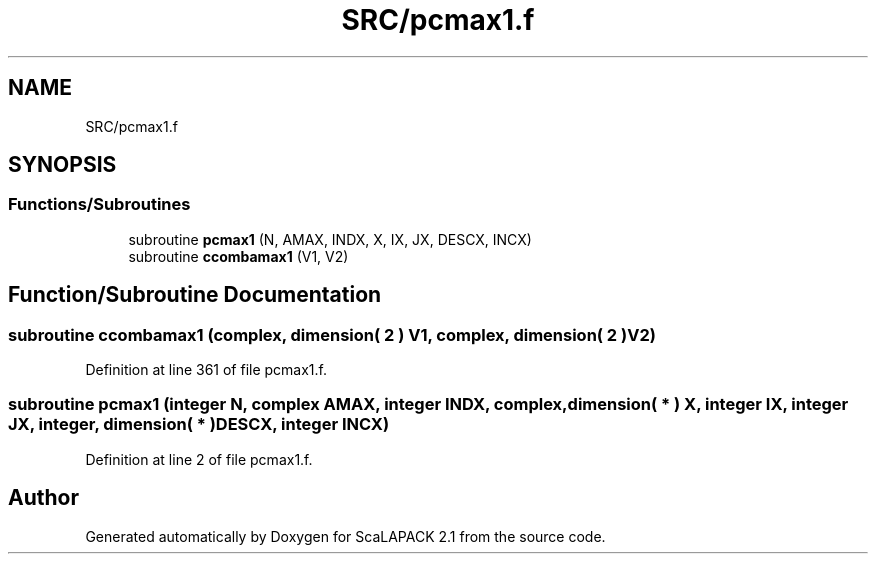 .TH "SRC/pcmax1.f" 3 "Sat Nov 16 2019" "Version 2.1" "ScaLAPACK 2.1" \" -*- nroff -*-
.ad l
.nh
.SH NAME
SRC/pcmax1.f
.SH SYNOPSIS
.br
.PP
.SS "Functions/Subroutines"

.in +1c
.ti -1c
.RI "subroutine \fBpcmax1\fP (N, AMAX, INDX, X, IX, JX, DESCX, INCX)"
.br
.ti -1c
.RI "subroutine \fBccombamax1\fP (V1, V2)"
.br
.in -1c
.SH "Function/Subroutine Documentation"
.PP 
.SS "subroutine ccombamax1 (\fBcomplex\fP, dimension( 2 ) V1, \fBcomplex\fP, dimension( 2 ) V2)"

.PP
Definition at line 361 of file pcmax1\&.f\&.
.SS "subroutine pcmax1 (integer N, \fBcomplex\fP AMAX, integer INDX, \fBcomplex\fP, dimension( * ) X, integer IX, integer JX, integer, dimension( * ) DESCX, integer INCX)"

.PP
Definition at line 2 of file pcmax1\&.f\&.
.SH "Author"
.PP 
Generated automatically by Doxygen for ScaLAPACK 2\&.1 from the source code\&.
